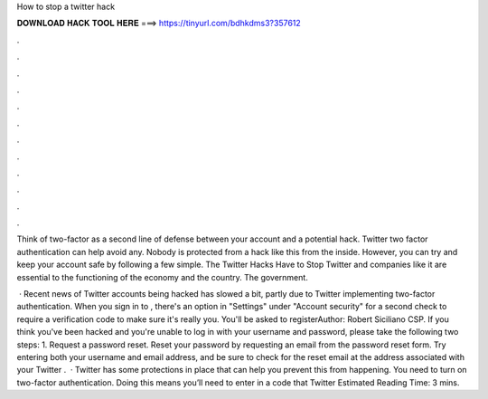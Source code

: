 How to stop a twitter hack



𝐃𝐎𝐖𝐍𝐋𝐎𝐀𝐃 𝐇𝐀𝐂𝐊 𝐓𝐎𝐎𝐋 𝐇𝐄𝐑𝐄 ===> https://tinyurl.com/bdhkdms3?357612



.



.



.



.



.



.



.



.



.



.



.



.

Think of two-factor as a second line of defense between your account and a potential hack. Twitter two factor authentication can help avoid any. Nobody is protected from a hack like this from the inside. However, you can try and keep your account safe by following a few simple. The Twitter Hacks Have to Stop Twitter and companies like it are essential to the functioning of the economy and the country. The government.

 · Recent news of Twitter accounts being hacked has slowed a bit, partly due to Twitter implementing two-factor authentication. When you sign in to , there's an option in "Settings" under "Account security" for a second check to require a verification code to make sure it's really you. You'll be asked to registerAuthor: Robert Siciliano CSP. If you think you've been hacked and you're unable to log in with your username and password, please take the following two steps: 1. Request a password reset. Reset your password by requesting an email from the password reset form. Try entering both your username and email address, and be sure to check for the reset email at the address associated with your Twitter .  · Twitter has some protections in place that can help you prevent this from happening. You need to turn on two-factor authentication. Doing this means you’ll need to enter in a code that Twitter Estimated Reading Time: 3 mins.
